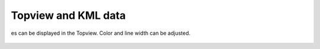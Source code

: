 Topview and KML data
--------------------

es can be displayed in the Topview. Color and line width can be adjusted.

 .. image:: /videos/gif/tutorial_kml.gif
